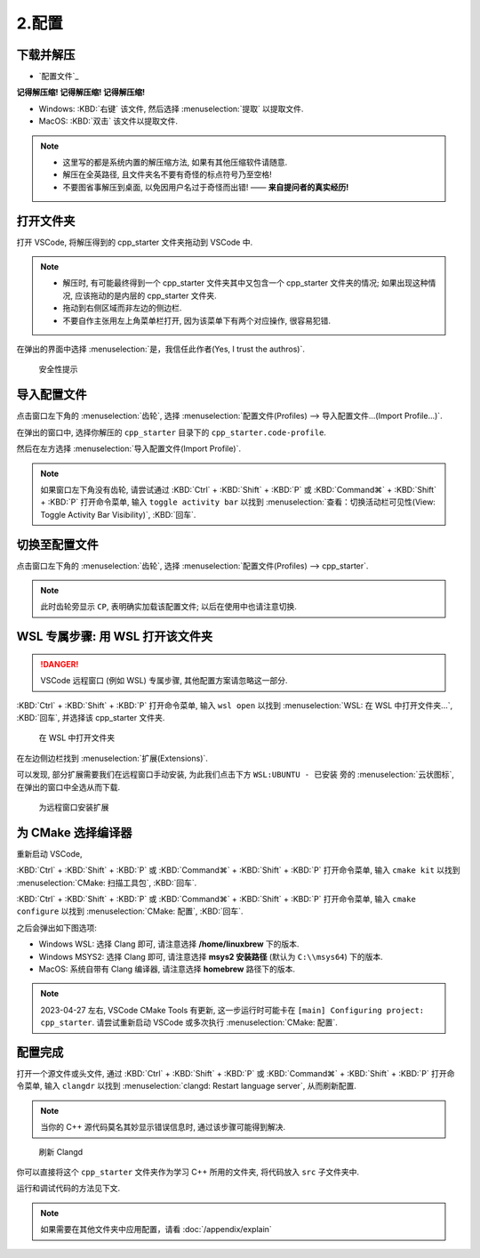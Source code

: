 ************************************************************************************************************************
2.配置
************************************************************************************************************************

========================================================================================================================
下载并解压
========================================================================================================================

- `配置文件`_

**记得解压缩! 记得解压缩! 记得解压缩!**

- Windows: :KBD:`右键` 该文件, 然后选择 :menuselection:`提取` 以提取文件.
- MacOS: :KBD:`双击` 该文件以提取文件.

.. note::

  - 这里写的都是系统内置的解压缩方法, 如果有其他压缩软件请随意.
  - 解压在全英路径, 且文件夹名不要有奇怪的标点符号乃至空格!
  - 不要图省事解压到桌面, 以免因用户名过于奇怪而出错! —— **来自提问者的真实经历!**

========================================================================================================================
打开文件夹
========================================================================================================================

打开 VSCode, 将解压得到的 cpp_starter 文件夹拖动到 VSCode 中.

.. note::

  - 解压时, 有可能最终得到一个 cpp_starter 文件夹其中又包含一个 cpp_starter 文件夹的情况; 如果出现这种情况, 应该拖动的是内层的 cpp_starter 文件夹.
  - 拖动到右侧区域而非左边的侧边栏.
  - 不要自作主张用左上角菜单栏打开, 因为该菜单下有两个对应操作, 很容易犯错.

在弹出的界面中选择 :menuselection:`是，我信任此作者(Yes, I trust the authros)`.

.. figure:: VSCode_安全性.png

  安全性提示

========================================================================================================================
导入配置文件
========================================================================================================================

点击窗口左下角的 :menuselection:`齿轮`, 选择 :menuselection:`配置文件(Profiles) --> 导入配置文件...(Import Profile...)`.

在弹出的窗口中, 选择你解压的 ``cpp_starter`` 目录下的 ``cpp_starter.code-profile``.

然后在左方选择 :menuselection:`导入配置文件(Import Profile)`.

.. note::

  如果窗口左下角没有齿轮, 请尝试通过 :KBD:`Ctrl` + :KBD:`Shift` + :KBD:`P` 或 :KBD:`Command⌘` + :KBD:`Shift` + :KBD:`P` 打开命令菜单, 输入 ``toggle activity bar`` 以找到 :menuselection:`查看：切换活动栏可见性(View: Toggle Activity Bar Visibility)`, :KBD:`回车`.

========================================================================================================================
切换至配置文件
========================================================================================================================

点击窗口左下角的 :menuselection:`齿轮`, 选择 :menuselection:`配置文件(Profiles) --> cpp_starter`.

.. note::

  此时齿轮旁显示 ``CP``, 表明确实加载该配置文件; 以后在使用中也请注意切换.

========================================================================================================================
WSL 专属步骤: 用 WSL 打开该文件夹
========================================================================================================================

.. danger::

  VSCode 远程窗口 (例如 WSL) 专属步骤, 其他配置方案请忽略这一部分.

:KBD:`Ctrl` + :KBD:`Shift` + :KBD:`P` 打开命令菜单, 输入 ``wsl open`` 以找到 :menuselection:`WSL: 在 WSL 中打开文件夹...`, :KBD:`回车`, 并选择该 cpp_starter 文件夹.

.. figure:: WSL_打开文件夹.png

  在 WSL 中打开文件夹

在左边侧边栏找到 :menuselection:`扩展(Extensions)`.

可以发现, 部分扩展需要我们在远程窗口手动安装, 为此我们点击下方 ``WSL:UBUNTU - 已安装`` 旁的 :menuselection:`云状图标`, 在弹出的窗口中全选从而下载.

.. figure:: 为远程窗口安装扩展.png

  为远程窗口安装扩展

========================================================================================================================
为 CMake 选择编译器
========================================================================================================================

重新启动 VSCode,

:KBD:`Ctrl` + :KBD:`Shift` + :KBD:`P` 或 :KBD:`Command⌘` + :KBD:`Shift` + :KBD:`P` 打开命令菜单, 输入 ``cmake kit`` 以找到 :menuselection:`CMake: 扫描工具包`, :KBD:`回车`.

:KBD:`Ctrl` + :KBD:`Shift` + :KBD:`P` 或 :KBD:`Command⌘` + :KBD:`Shift` + :KBD:`P` 打开命令菜单, 输入 ``cmake configure`` 以找到 :menuselection:`CMake: 配置`, :KBD:`回车`.

之后会弹出如下图选项:

- Windows WSL: 选择 Clang 即可, 请注意选择 **/home/linuxbrew** 下的版本.
- Windows MSYS2: 选择 Clang 即可, 请注意选择 **msys2 安装路径** (默认为 ``C:\\msys64``) 下的版本.
- MacOS: 系统自带有 Clang 编译器, 请注意选择 **homebrew** 路径下的版本.

.. tabs::

  .. tab:: Windows WSL 选择编译器

    .. figure:: WSL_选择编译器.png

  .. tab:: MacOS 选择编译器

    .. figure:: MacOS_选择编译器.png

.. note::

  2023-04-27 左右, VSCode CMake Tools 有更新, 这一步运行时可能卡在 ``[main] Configuring project: cpp_starter``. 请尝试重新启动 VSCode 或多次执行 :menuselection:`CMake: 配置`.

========================================================================================================================
配置完成
========================================================================================================================

打开一个源文件或头文件, 通过 :KBD:`Ctrl` + :KBD:`Shift` + :KBD:`P` 或 :KBD:`Command⌘` + :KBD:`Shift` + :KBD:`P` 打开命令菜单, 输入 ``clangdr`` 以找到 :menuselection:`clangd: Restart language server`, 从而刷新配置.

.. note::

  当你的 C++ 源代码莫名其妙显示错误信息时, 通过该步骤可能得到解决.

.. figure:: VSCode_刷新_clangd.png

  刷新 Clangd

你可以直接将这个 ``cpp_starter`` 文件夹作为学习 C++ 所用的文件夹, 将代码放入 ``src`` 子文件夹中.

运行和调试代码的方法见下文.

.. note::

  如果需要在其他文件夹中应用配置，请看 :doc:`/appendix/explain`
